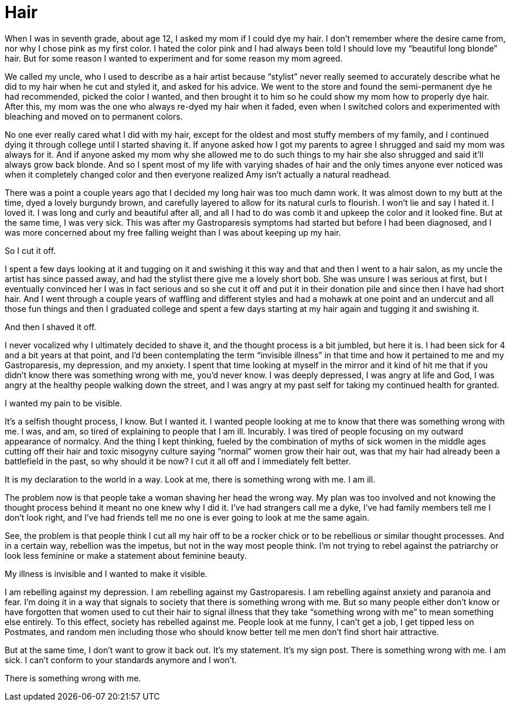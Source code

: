 = Hair
:hp-tags: Everyday Life, Hair, Stupidity, Gastroapresis, Depression, Anxiety, Invisible Illness, Mental Illness, Mental Health, Chronic Illness

When I was in seventh grade, about age 12, I asked my mom if I could dye my hair.  I don’t remember where the desire came from, nor why I chose pink as my first color.  I hated the color pink and I had always been told I should love my “beautiful long blonde” hair.  But for some reason I wanted to experiment and for some reason my mom agreed.  

We called my uncle, who I used to describe as a hair artist because “stylist” never really seemed to accurately describe what he did to my hair when he cut and styled it, and asked for his advice.  We went to the store and found the semi-permanent dye he had recommended, picked the color I wanted, and then brought it to him so he could show my mom how to properly dye hair.  After this, my mom was the one who always re-dyed my hair when it faded, even when I switched colors and experimented with bleaching and moved on to permanent colors.

No one ever really cared what I did with my hair, except for the oldest and most stuffy members of my family, and I continued dying it through college until I started shaving it.  If anyone asked how I got my parents to agree I shrugged and said my mom was always for it.  And if anyone asked my mom why she allowed me to do such things to my hair she also shrugged and said it’ll always grow back blonde.  And so I spent most of my life with varying shades of hair and the only times anyone ever noticed was when it completely changed color and then everyone realized Amy isn’t actually a natural readhead.

There was a point a couple years ago that I decided my long hair was too much damn work.  It was almost down to my butt at the time, dyed a lovely burgundy brown, and carefully layered to allow for its natural curls to flourish.  I won’t lie and say I hated it.  I loved it.  I was long and curly and beautiful after all, and all I had to do was comb it and upkeep the color and it looked fine.  But at the same time, I was very sick.  This was after my Gastroparesis symptoms had started but before I had been diagnosed, and I was more concerned about my free falling weight than I was about keeping up my hair.

So I cut it off.

I spent a few days looking at it and tugging on it and swishing it this way and that and then I went to a hair salon, as my uncle the artist has since passed away, and had the stylist there give me a lovely short bob.  She was unsure I was serious at first, but I eventually convinced her I was in fact serious and so she cut it off and put it in their donation pile and since then I have had short hair.  And I went through a couple years of waffling and different styles and had a mohawk at one point and an undercut and all those fun things and then I graduated college and spent a few days starting at my hair again and tugging it and swishing it.

And then I shaved it off.

I never vocalized why I ultimately decided to shave it, and the thought process is a bit jumbled, but here it is.  I had been sick for 4 and a bit years at that point, and I’d been contemplating the term “invisible illness” in that time and how it pertained to me and my Gastroparesis, my depression, and my anxiety.  I spent that time looking at myself in the mirror and it kind of hit me that if you didn’t know there was something wrong with me, you’d never know.  I was deeply depressed, I was angry at life and God, I was angry at the healthy people walking down the street, and I was angry at my past self for taking my continued health for granted.

I wanted my pain to be visible.

It’s a selfish thought process, I know.  But I wanted it.  I wanted people looking at me to know that there was something wrong with me.  I was, and am, so tired of explaining to people that I am ill.  Incurably.  I was tired of people focusing on my outward appearance of normalcy.  And the thing I kept thinking, fueled by the combination of myths of sick women in the middle ages cutting off their hair and toxic misogyny culture saying “normal” women grow their hair out, was that my hair had already been a battlefield in the past, so why should it be now?  I cut it all off and I immediately felt better.

It is my declaration to the world in a way.  Look at me, there is something wrong with me.  I am ill.

The problem now is that people take a woman shaving her head the wrong way.  My plan was too involved and not knowing the thought process behind it meant no one knew why I did it.  I’ve had strangers call me a dyke, I’ve had family members tell me I don’t look right, and I’ve had friends tell me no one is ever going to look at me the same again.  

See, the problem is that people think I cut all my hair off to be a rocker chick or to be rebellious or similar thought processes.  And in a certain way, rebellion was the impetus, but not in the way most people think.  I’m not trying to rebel against the patriarchy or look less feminine or make a statement about feminine beauty.

My illness is invisible and I wanted to make it visible.

I am rebelling against my depression.  I am rebelling against my Gastroparesis.  I am rebelling against anxiety and paranoia and fear.  I’m doing it in a way that signals to society that there is something wrong with me.  But so many people either don’t know or have forgotten that women used to cut their hair to signal illness that they take “something wrong with me” to mean something else entirely.  To this effect, society has rebelled against me.  People look at me funny, I can’t get a job, I get tipped less on Postmates, and random men including those who should know better tell me men don’t find short hair attractive.

But at the same time, I don’t want to grow it back out.  It’s my statement.  It’s my sign post.  There is something wrong with me.  I am sick.  I can’t conform to your standards anymore and I won’t.  

There is something wrong with me.

